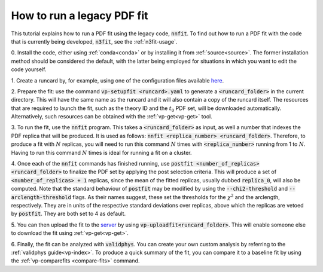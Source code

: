 .. _nnfit-usage:

How to run a legacy PDF fit
---------------------------

This tutorial explains how to run a PDF fit using the legacy code,
:code:`nnfit`. To find out how to run a PDF fit with the code that is currently
being developed, :code:`n3fit`, see the :ref:`n3fit-usage`.

0. Install the code, either using :ref:`conda<conda>` or by installing it from
:ref:`source<source>`. The former installation method should be considered the
default, with the latter being employed for situations in which you want to edit
the code yourself.

1. Create a runcard by, for example, using one of the configuration files
available `here <https://github.com/NNPDF/nnpdf/tree/master/nnpdfcpp/config/>`_.

2. Prepare the fit: use the command :code:`vp-setupfit <runcard>.yaml` to
generate a :code:`<runcard_folder>` in the current directory. This will have the
same name as the runcard and it will also contain a copy of the runcard itself.
The resources that are required to launch the fit, such as the theory ID and the
:math:`t_0` PDF set, will be downloaded automatically. Alternatively, such
resources can be obtained with the :ref:`vp-get<vp-get>` tool.

3. To run the fit, use the :code:`nnfit` program. This takes a
:code:`<runcard_folder>` as input, as well a number that indexes the PDF replica
that will be produced. It is used as follows: :code:`nnfit <replica_number>
<runcard_folder>`. Therefore, to produce a fit with :math:`N` replicas, you will
need to run this command :math:`N` times with :code:`<replica_number>` running
from 1 to :math:`N`. Having to run this command :math:`N` times is ideal for
running a fit on a cluster.

4. Once each of the :code:`nnfit` commands has finished running, use
:code:`postfit <number_of_replicas> <runcard_folder>` to finalize the PDF set by
applying the post selection criteria. This will produce a set of
:code:`<number_of_replicas> + 1` replicas, since the mean of the fitted
replicas, usually dubbed :code:`replica_0`, will also be computed. Note that the
standard behaviour of :code:`postfit` may be modified by using the
:code:`--chi2-threshold` and :code:`--arclength-threshold` flags. As their names
suggest, these set the thresholds for the :math:`\chi^2` and the arclength,
respectively. They are in units of the respective standard deviations over
replicas, above which the replicas are vetoed by :code:`postfit`. They are both
set to 4 as default.

5. You can then upload the fit to the
`server <https://data.nnpdf.science/fits/>`_ by using
:code:`vp-uploadfit<runcard_folder>`. This will enable someone else to download
the fit using :ref:`vp-get<vp-get>`.

6. Finally, the fit can be analyzed with :code:`validphys`. You can create your
own custom analysis by referring to the :ref:`validphys guide<vp-index>`. To
produce a quick summary of the fit, you can compare it to a baseline fit by
using the :ref:`vp-comparefits <compare-fits>` command.
